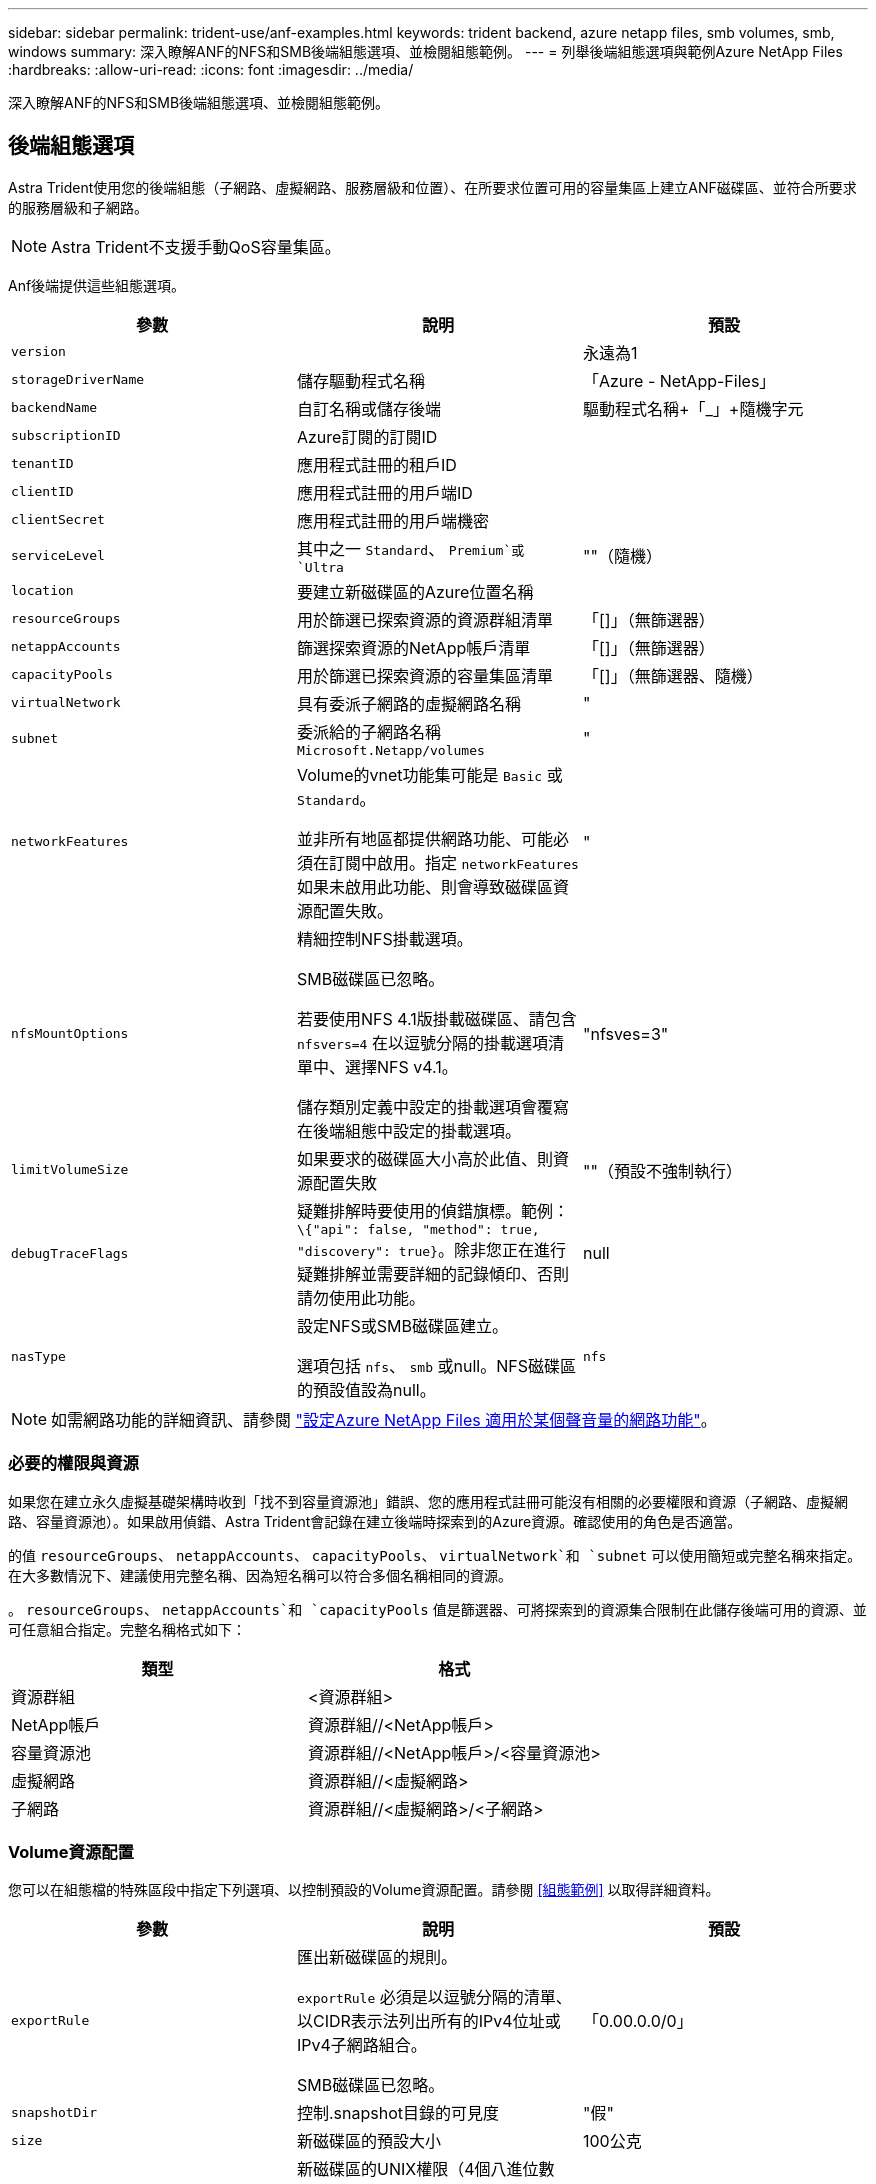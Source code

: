 ---
sidebar: sidebar 
permalink: trident-use/anf-examples.html 
keywords: trident backend, azure netapp files, smb volumes, smb, windows 
summary: 深入瞭解ANF的NFS和SMB後端組態選項、並檢閱組態範例。 
---
= 列舉後端組態選項與範例Azure NetApp Files
:hardbreaks:
:allow-uri-read: 
:icons: font
:imagesdir: ../media/


[role="lead"]
深入瞭解ANF的NFS和SMB後端組態選項、並檢閱組態範例。



== 後端組態選項

Astra Trident使用您的後端組態（子網路、虛擬網路、服務層級和位置）、在所要求位置可用的容量集區上建立ANF磁碟區、並符合所要求的服務層級和子網路。


NOTE: Astra Trident不支援手動QoS容量集區。

Anf後端提供這些組態選項。

[cols="3"]
|===
| 參數 | 說明 | 預設 


| `version` |  | 永遠為1 


| `storageDriverName` | 儲存驅動程式名稱 | 「Azure - NetApp-Files」 


| `backendName` | 自訂名稱或儲存後端 | 驅動程式名稱+「_」+隨機字元 


| `subscriptionID` | Azure訂閱的訂閱ID |  


| `tenantID` | 應用程式註冊的租戶ID |  


| `clientID` | 應用程式註冊的用戶端ID |  


| `clientSecret` | 應用程式註冊的用戶端機密 |  


| `serviceLevel` | 其中之一 `Standard`、 `Premium`或 `Ultra` | ""（隨機） 


| `location` | 要建立新磁碟區的Azure位置名稱 |  


| `resourceGroups` | 用於篩選已探索資源的資源群組清單 | 「[]」（無篩選器） 


| `netappAccounts` | 篩選探索資源的NetApp帳戶清單 | 「[]」（無篩選器） 


| `capacityPools` | 用於篩選已探索資源的容量集區清單 | 「[]」（無篩選器、隨機） 


| `virtualNetwork` | 具有委派子網路的虛擬網路名稱 | " 


| `subnet` | 委派給的子網路名稱 `Microsoft.Netapp/volumes` | " 


| `networkFeatures` | Volume的vnet功能集可能是 `Basic` 或 `Standard`。

並非所有地區都提供網路功能、可能必須在訂閱中啟用。指定  `networkFeatures`  如果未啟用此功能、則會導致磁碟區資源配置失敗。 | " 


| `nfsMountOptions` | 精細控制NFS掛載選項。

SMB磁碟區已忽略。

若要使用NFS 4.1版掛載磁碟區、請包含  `nfsvers=4`  在以逗號分隔的掛載選項清單中、選擇NFS v4.1。

儲存類別定義中設定的掛載選項會覆寫在後端組態中設定的掛載選項。 | "nfsves=3" 


| `limitVolumeSize` | 如果要求的磁碟區大小高於此值、則資源配置失敗 | ""（預設不強制執行） 


| `debugTraceFlags` | 疑難排解時要使用的偵錯旗標。範例： `\{"api": false, "method": true, "discovery": true}`。除非您正在進行疑難排解並需要詳細的記錄傾印、否則請勿使用此功能。 | null 


| `nasType` | 設定NFS或SMB磁碟區建立。

選項包括 `nfs`、 `smb` 或null。NFS磁碟區的預設值設為null。 | `nfs` 
|===

NOTE: 如需網路功能的詳細資訊、請參閱 link:https://docs.microsoft.com/en-us/azure/azure-netapp-files/configure-network-features["設定Azure NetApp Files 適用於某個聲音量的網路功能"^]。



=== 必要的權限與資源

如果您在建立永久虛擬基礎架構時收到「找不到容量資源池」錯誤、您的應用程式註冊可能沒有相關的必要權限和資源（子網路、虛擬網路、容量資源池）。如果啟用偵錯、Astra Trident會記錄在建立後端時探索到的Azure資源。確認使用的角色是否適當。

的值 `resourceGroups`、 `netappAccounts`、 `capacityPools`、 `virtualNetwork`和 `subnet` 可以使用簡短或完整名稱來指定。在大多數情況下、建議使用完整名稱、因為短名稱可以符合多個名稱相同的資源。

。 `resourceGroups`、 `netappAccounts`和 `capacityPools` 值是篩選器、可將探索到的資源集合限制在此儲存後端可用的資源、並可任意組合指定。完整名稱格式如下：

[cols="2"]
|===
| 類型 | 格式 


| 資源群組 | <資源群組> 


| NetApp帳戶 | 資源群組//<NetApp帳戶> 


| 容量資源池 | 資源群組//<NetApp帳戶>/<容量資源池> 


| 虛擬網路 | 資源群組//<虛擬網路> 


| 子網路 | 資源群組//<虛擬網路>/<子網路> 
|===


=== Volume資源配置

您可以在組態檔的特殊區段中指定下列選項、以控制預設的Volume資源配置。請參閱 <<組態範例>> 以取得詳細資料。

[cols=",,"]
|===
| 參數 | 說明 | 預設 


| `exportRule` | 匯出新磁碟區的規則。

`exportRule` 必須是以逗號分隔的清單、以CIDR表示法列出所有的IPv4位址或IPv4子網路組合。

SMB磁碟區已忽略。 | 「0.00.0.0/0」 


| `snapshotDir` | 控制.snapshot目錄的可見度 | "假" 


| `size` | 新磁碟區的預設大小 | 100公克 


| `unixPermissions` | 新磁碟區的UNIX權限（4個八進位數字）。

SMB磁碟區已忽略。 | ""（預覽功能、訂閱時需要白名單） 
|===


== 組態範例

.範例1：最低組態
[%collapsible%open]
====
這是絕對最低的後端組態。使用此組態、Astra Trident會在設定的位置探索所有NetApp帳戶、容量集區和委派給ANF的子網路、並隨機將新磁碟區放在其中一個集區和子網路上。因為 `nasType` 省略 `nfs` 預設會套用、後端會為NFS磁碟區進行資源配置。

當您剛開始使用ANF並嘗試各種功能時、這種組態是理想的選擇、但實際上您想要為您所配置的磁碟區提供額外的範圍。

[listing]
----
---
version: 1
storageDriverName: azure-netapp-files
subscriptionID: 9f87c765-4774-fake-ae98-a721add45451
tenantID: 68e4f836-edc1-fake-bff9-b2d865ee56cf
clientID: dd043f63-bf8e-fake-8076-8de91e5713aa
clientSecret: SECRET
location: eastus
----
====
.範例2：使用容量集區篩選器的特定服務層級組態
[%collapsible%open]
====
此後端組態可將Volume置於Azure中 `eastus` 位置 `Ultra` 容量資源池：Astra Trident會自動探索該位置委派給ANF的所有子網路、並隨機在其中一個磁碟區上放置新磁碟區。

[listing]
----
---
version: 1
storageDriverName: azure-netapp-files
subscriptionID: 9f87c765-4774-fake-ae98-a721add45451
tenantID: 68e4f836-edc1-fake-bff9-b2d865ee56cf
clientID: dd043f63-bf8e-fake-8076-8de91e5713aa
clientSecret: SECRET
location: eastus
serviceLevel: Ultra
capacityPools:
- application-group-1/account-1/ultra-1
- application-group-1/account-1/ultra-2
----
====
.範例3：進階組態
[%collapsible%open]
====
此後端組態可進一步將磁碟區放置範圍縮小至單一子網路、並修改部分Volume資源配置預設值。

[listing]
----
---
version: 1
storageDriverName: azure-netapp-files
subscriptionID: 9f87c765-4774-fake-ae98-a721add45451
tenantID: 68e4f836-edc1-fake-bff9-b2d865ee56cf
clientID: dd043f63-bf8e-fake-8076-8de91e5713aa
clientSecret: SECRET
location: eastus
serviceLevel: Ultra
capacityPools:
- application-group-1/account-1/ultra-1
- application-group-1/account-1/ultra-2
virtualNetwork: my-virtual-network
subnet: my-subnet
networkFeatures: Standard
nfsMountOptions: vers=3,proto=tcp,timeo=600
limitVolumeSize: 500Gi
defaults:
  exportRule: 10.0.0.0/24,10.0.1.0/24,10.0.2.100
  snapshotDir: 'true'
  size: 200Gi
  unixPermissions: '0777'

----
====
.範例 4 ：虛擬集區組態
[%collapsible%open]
====
此後端組態可在單一檔案中定義多個儲存集區。當您有多個容量集區支援不同的服務層級、而且想要在Kubernetes中建立代表這些層級的儲存類別時、這很有用。虛擬資源池標籤是用來區分資源池的依據 `performance`。

[listing]
----
---
version: 1
storageDriverName: azure-netapp-files
subscriptionID: 9f87c765-4774-fake-ae98-a721add45451
tenantID: 68e4f836-edc1-fake-bff9-b2d865ee56cf
clientID: dd043f63-bf8e-fake-8076-8de91e5713aa
clientSecret: SECRET
location: eastus
resourceGroups:
- application-group-1
networkFeatures: Basic
nfsMountOptions: vers=3,proto=tcp,timeo=600
labels:
  cloud: azure
storage:
- labels:
    performance: gold
  serviceLevel: Ultra
  capacityPools:
  - ultra-1
  - ultra-2
  networkFeatures: Standard
- labels:
    performance: silver
  serviceLevel: Premium
  capacityPools:
  - premium-1
- labels:
    performance: bronze
  serviceLevel: Standard
  capacityPools:
  - standard-1
  - standard-2

----
====


== 儲存類別定義

以下內容 `StorageClass` 定義請參閱上述儲存資源池。



=== 使用的範例定義 `parameter.selector` 欄位

使用 `parameter.selector` 您可以為每個項目指定 `StorageClass` 用於裝載磁碟區的虛擬集區。該磁碟區會在所選的資源池中定義各個層面。

[listing]
----
apiVersion: storage.k8s.io/v1
kind: StorageClass
metadata:
  name: gold
provisioner: csi.trident.netapp.io
parameters:
  selector: "performance=gold"
allowVolumeExpansion: true
---
apiVersion: storage.k8s.io/v1
kind: StorageClass
metadata:
  name: silver
provisioner: csi.trident.netapp.io
parameters:
  selector: "performance=silver"
allowVolumeExpansion: true
---
apiVersion: storage.k8s.io/v1
kind: StorageClass
metadata:
  name: bronze
provisioner: csi.trident.netapp.io
parameters:
  selector: "performance=bronze"
allowVolumeExpansion: true
----


=== SMB磁碟區的定義範例

使用 `nasType`、 `node-stage-secret-name`和  `node-stage-secret-namespace`、您可以指定SMB磁碟區、並提供所需的Active Directory認證資料。

.範例1：預設命名空間的基本組態
[%collapsible%open]
====
[listing]
----
apiVersion: storage.k8s.io/v1
kind: StorageClass
metadata:
  name: anf-sc-smb
provisioner: csi.trident.netapp.io
parameters:
  backendType: "azure-netapp-files"
  trident.netapp.io/nasType: "smb"
  csi.storage.k8s.io/node-stage-secret-name: "smbcreds"
  csi.storage.k8s.io/node-stage-secret-namespace: "default"

----
====
.範例2：每個命名空間使用不同的機密
[%collapsible%open]
====
[listing]
----
apiVersion: storage.k8s.io/v1
kind: StorageClass
metadata:
  name: anf-sc-smb
provisioner: csi.trident.netapp.io
parameters:
  backendType: "azure-netapp-files"
  trident.netapp.io/nasType: "smb"
  csi.storage.k8s.io/node-stage-secret-name: "smbcreds"
  csi.storage.k8s.io/node-stage-secret-namespace: ${pvc.namespace}
----
====
.範例3：每個磁碟區使用不同的機密
[%collapsible%open]
====
[listing]
----
apiVersion: storage.k8s.io/v1
kind: StorageClass
metadata:
  name: anf-sc-smb
provisioner: csi.trident.netapp.io
parameters:
  backendType: "azure-netapp-files"
  trident.netapp.io/nasType: "smb"
  csi.storage.k8s.io/node-stage-secret-name: ${pvc.name}
  csi.storage.k8s.io/node-stage-secret-namespace: ${pvc.namespace}
----
====

NOTE: `nasType: `smb` 支援SMB磁碟區的集區篩選器。 `nasType: `nfs` 或 `nasType: `null` NFS集區的篩選器。



== 建立後端

建立後端組態檔之後、請執行下列命令：

[listing]
----
tridentctl create backend -f <backend-file>
----
如果後端建立失敗、表示後端組態有問題。您可以執行下列命令來檢視記錄、以判斷原因：

[listing]
----
tridentctl logs
----
識別並修正組態檔的問題之後、您可以再次執行create命令。
